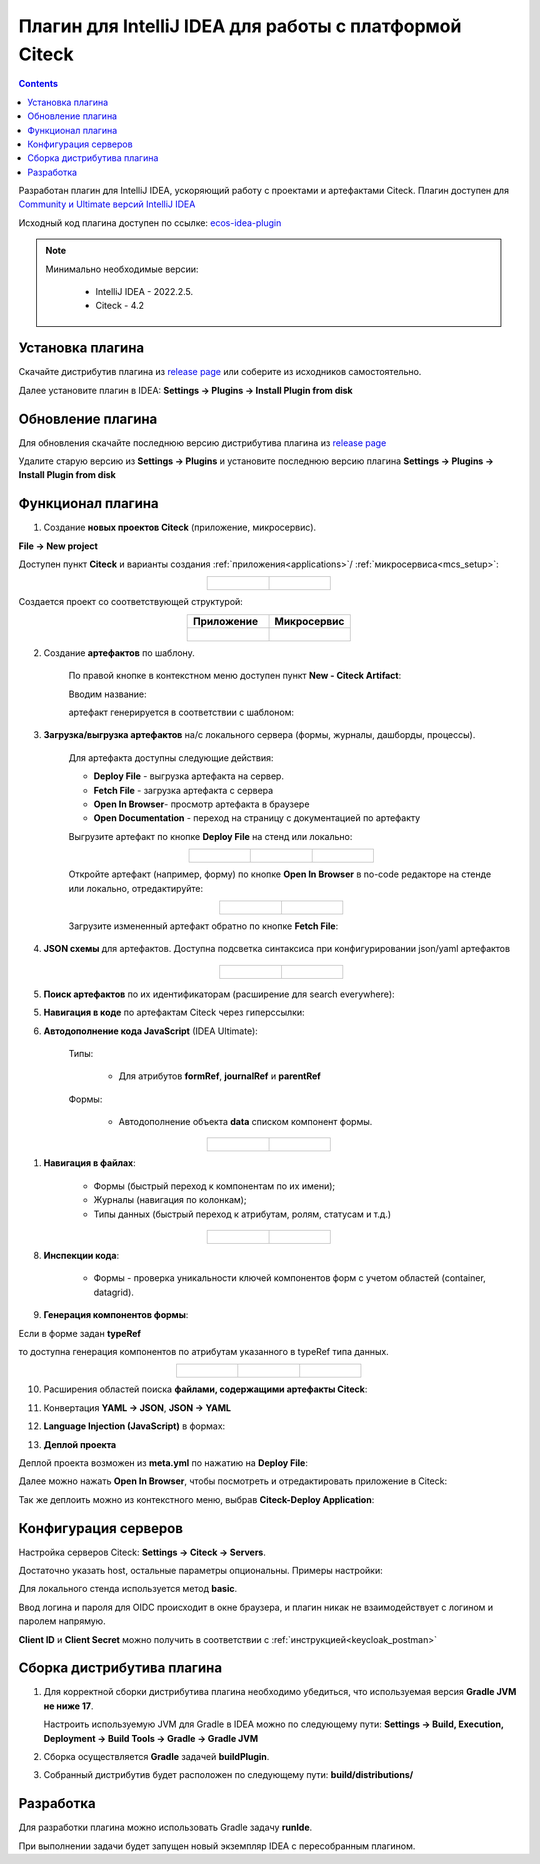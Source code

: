 Плагин для IntelliJ IDEA для работы с платформой Citeck
========================================================

.. _IntelliJ_IDEA_plugin:

.. contents::
   :depth: 2

Разработан плагин для IntelliJ IDEA, ускоряющий работу с проектами и артефактами Citeck. Плагин доступен для `Community и Ultimate версий IntelliJ IDEA <https://www.jetbrains.com/idea/download>`_ 

Исходный код плагина доступен по ссылке: `ecos-idea-plugin <https://github.com/Citeck/ecos-idea-plugin>`_

.. note::

 Минимально необходимые версии:
    
  * IntelliJ IDEA - 2022.2.5.
  * Citeck - 4.2

Установка плагина
------------------

Скачайте дистрибутив плагина из `release page <https://github.com/Citeck/ecos-idea-plugin/releases>`_ или соберите из исходников самостоятельно.

Далее установите плагин в IDEA: **Settings -> Plugins -> Install Plugin from disk**

.. image:: _static/idea_plugin/install_disk.png
    :width: 500
    :align: center

Обновление плагина
-------------------

Для обновления скачайте последнюю версию дистрибутива плагина из `release page <https://github.com/Citeck/ecos-idea-plugin/releases>`_

Удалите старую версию из **Settings -> Plugins** и установите последнюю версию плагина **Settings -> Plugins -> Install Plugin from disk**

Функционал плагина
------------------

1. Создание **новых проектов Citeck** (приложение, микросервис).

.. _plugin_app_mks:

**File -> New project**

Доступен пункт **Citeck** и варианты создания :ref:`приложения<applications>`/ :ref:`микросервиса<mcs_setup>`:

.. list-table::
      :widths: 20 20
      :align: center

      * - |

            .. image:: _static/idea_plugin/01.png
                  :width: 500
                  :align: center

        - |

            .. image:: _static/idea_plugin/02.png
                  :width: 500
                  :align: center

Создается проект со соответствующей структурой:

.. list-table::
      :widths: 20 20
      :align: center

      * - | **Приложение**

        - | **Микросервис**

      * - |

            .. image:: _static/idea_plugin/03.png
                  :width: 400
                  :align: center

        - |

            .. image:: _static/idea_plugin/04.png
                  :width: 400
                  :align: center


2. Создание **артефактов** по шаблону.

    По правой кнопке в контекстном меню доступен пункт **New - Citeck Artifact**:

    .. image:: _static/idea_plugin/05.png
        :width: 700
        :align: center

    Вводим название:

    .. image:: _static/idea_plugin/06.png
        :width: 300
        :align: center

    артефакт генерируется в соответствии с шаблоном:

    .. image:: _static/idea_plugin/07.png
        :width: 700
        :align: center


3. **Загрузка/выгрузка артефактов** на/с локального сервера (формы, журналы, дашборды, процессы).

    Для артефакта доступны следующие действия:

    .. image:: _static/idea_plugin/08.png
        :width: 600
        :align: center

    * **Deploy File** - выгрузка артефакта на сервер. 
    * **Fetch File** - загрузка артефакта с сервера
    * **Open In Browser**- просмотр артефакта в браузере
    * **Open Documentation** - переход на страницу с документацией по артефакту

    Выгрузите артефакт по кнопке **Deploy File** на стенд или локально:

    .. list-table::
      :widths: 20 20 20
      :align: center

      * - |

            .. image:: _static/idea_plugin/deploy_a.png
                  :width: 200
                  :align: center

        - |

            .. image:: _static/idea_plugin/select_server.png
                  :width: 200
                  :align: center 

        - |

            .. image:: _static/idea_plugin/deploy_b.png
                  :width: 200
                  :align: center 

       
    Откройте артефакт (например, форму) по кнопке **Open In Browser** в no-code редакторе на стенде или локально, отредактируйте:

    .. list-table::
      :widths: 20 20
      :align: center

      * - |

            .. image:: _static/idea_plugin/form_1.png
                  :width: 500
                  :align: center

        - |

            .. image:: _static/idea_plugin/form_2.png
                  :width: 500
                  :align: center 
    
    Загрузите измененный артефакт обратно по кнопке **Fetch File**:

    .. image:: _static/idea_plugin/08_1.png
        :width: 600
        :align: center


4. **JSON схемы** для артефактов. Доступна подсветка синтаксиса при конфигурировании json/yaml артефактов

    .. list-table::
      :widths: 20 20
      :align: center

      * - |

            .. image:: _static/idea_plugin/scheme_01.png
                  :width: 500
                  :align: center

        - |

            .. image:: _static/idea_plugin/scheme_02.png
                  :width: 500
                  :align: center 


5. **Поиск артефактов** по их идентификаторам (расширение для search everywhere):
   
.. image:: _static/idea_plugin/09.png
    :width: 500
    :align: center


5. **Навигация в коде** по артефактам Citeck через гиперссылки:

.. image:: _static/idea_plugin/10.png
    :width: 400
    :align: center


6. **Автодополнение кода JavaScript** (IDEA Ultimate):
   
    Типы: 
    
        - Для атрибутов **formRef**, **journalRef** и **parentRef**

    Формы:
   
        - Автодополнение объекта **data** списком компонент формы.

.. list-table::
      :widths: 20 20
      :align: center

      * - |

            .. image:: _static/idea_plugin/11.png
                  :width: 500
                  :align: center

        - |

            .. image:: _static/idea_plugin/12.png
                  :width: 500
                  :align: center


1. **Навигация в файлах**:
   
    - Формы (быстрый переход к компонентам по их имени);
    - Журналы (навигация по колонкам);
    - Типы данных (быстрый переход к атрибутам, ролям, статусам и т.д.)

.. list-table::
      :widths: 20 20
      :align: center

      * - |

            .. image:: _static/idea_plugin/13.png
                  :width: 500
                  :align: center

        - |

            .. image:: _static/idea_plugin/13_1.png
                  :width: 500
                  :align: center


8. **Инспекции кода**:
    
    - Формы - проверка уникальности ключей компонентов форм с учетом областей (container, datagrid).

.. image:: _static/idea_plugin/14.png
    :width: 500
    :align: center


9. **Генерация компонентов формы**:
    
Если в форме задан **typeRef**

.. image:: _static/idea_plugin/comp_gen_01.png
    :width: 500
    :align: center

то доступна генерация компонентов по атрибутам указанного в typeRef типа данных.

.. list-table::
      :widths: 20 20 20
      :align: center

      * - |

            .. image:: _static/idea_plugin/comp_gen_02.png
                  :width: 500
                  :align: center

        - |

            .. image:: _static/idea_plugin/comp_gen_03.png
                  :width: 500
                  :align: center

        - |

            .. image:: _static/idea_plugin/comp_gen_04.png
                  :width: 500
                  :align: center

.. image:: _static/idea_plugin/comp_gen_05.png
    :width: 300
    :align: center


10. Расширения областей поиска **файлами, содержащими артефакты Citeck**:

.. image:: _static/idea_plugin/15.png
    :width: 600
    :align: center


11.   Конвертация **YAML -> JSON**, **JSON -> YAML**

.. image:: _static/idea_plugin/convert.png
    :width: 500
    :align: center


12.  **Language Injection (JavaScript)** в формах:

.. image:: _static/idea_plugin/16.png
    :width: 500
    :align: center


13.  **Деплой проекта**

Деплой проекта возможен из **meta.yml** по нажатию на **Deploy File**:

.. image:: _static/idea_plugin/deploy_app_1.png
    :width: 500
    :align: center

Далее можно нажать **Open In Browser**, чтобы посмотреть и отредактировать приложение в Citeck:

.. image:: _static/idea_plugin/app.png
    :width: 500
    :align: center

Так же деплоить можно из контекстного меню, выбрав **Citeck-Deploy Application**:

.. image:: _static/idea_plugin/deploy_app_2.png
    :width: 400
    :align: center


Конфигурация серверов
----------------------

Настройка серверов Citeck: **Settings -> Citeck -> Servers**. 

Достаточно указать host, остальные параметры опциональны. Примеры настройки:

.. image:: _static/idea_plugin/server_settings.png
    :width: 600
    :align: center

Для локального стенда используется метод **basic**.

Ввод логина и пароля для OIDC происходит в окне браузера, и плагин никак не взаимодействует с логином и паролем напрямую.

**Client ID** и **Client Secret** можно получить в соответствии с :ref:`инструкцией<keycloak_postman>`

Сборка дистрибутива плагина
-----------------------------

1. Для корректной сборки дистрибутива плагина необходимо убедиться, что используемая версия **Gradle JVM не ниже 17**.
   
   Настроить используемую JVM для Gradle в IDEA можно по следующему пути: **Settings -> Build, Execution, Deployment -> Build Tools -> Gradle -> Gradle JVM**

2. Сборка осуществляется **Gradle** задачей **buildPlugin**.

3. Собранный дистрибутив будет расположен по следующему пути: **build/distributions/**

Разработка
-----------

Для разработки плагина можно использовать Gradle задачу **runIde**.

При выполнении задачи будет запущен новый экземпляр IDEA с пересобранным плагином.